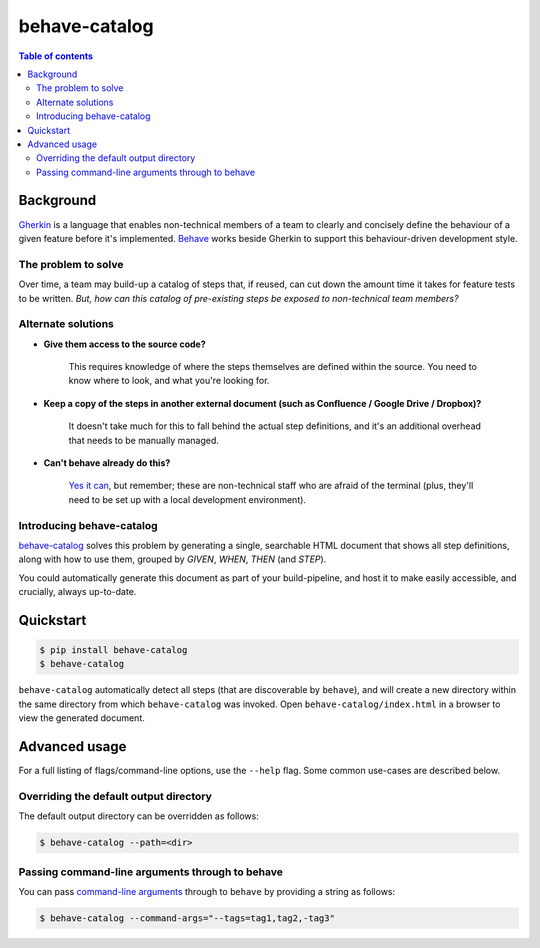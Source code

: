 ==============
behave-catalog
==============

.. contents:: Table of contents

Background
==========

`Gherkin`_ is a language that enables non-technical members of a team to clearly and concisely define the behaviour of a given feature before it's implemented. `Behave`_ works beside Gherkin to support this behaviour-driven development style.

The problem to solve
--------------------

Over time, a team may build-up a catalog of steps that, if reused, can cut down the amount time it takes for feature tests to be written. *But, how can this catalog of pre-existing steps be exposed to non-technical team members?*

Alternate solutions
-------------------

* **Give them access to the source code?**

      This requires knowledge of where the steps themselves are defined within the source. You need to know where to look, and what you're looking for.

* **Keep a copy of the steps in another external document (such as Confluence / Google Drive / Dropbox)?**

      It doesn't take much for this to fall behind the actual step definitions, and it's an additional overhead that needs to be manually managed.

* **Can't behave already do this?**

      `Yes it can`_, but remember; these are non-technical staff who are afraid of the terminal (plus, they'll need to be set up with a local development environment).

Introducing behave-catalog
--------------------------

`behave-catalog`_ solves this problem by generating a single, searchable HTML document that shows all step definitions, along with how to use them, grouped by `GIVEN`, `WHEN`, `THEN` (and `STEP`).

You could automatically generate this document as part of your build-pipeline, and host it to make easily accessible, and crucially, always up-to-date.


Quickstart
==========

.. code-block::

    $ pip install behave-catalog
    $ behave-catalog

``behave-catalog`` automatically detect all steps (that are discoverable by ``behave``), and will create a new directory within the same directory from which ``behave-catalog`` was invoked. Open ``behave-catalog/index.html`` in a browser to view the generated document.


Advanced usage
==============

For a full listing of flags/command-line options, use the ``--help`` flag. Some common use-cases are described below.

Overriding the default output directory
---------------------------------------

The default output directory can be overridden as follows:

.. code-block::

    $ behave-catalog --path=<dir>

Passing command-line arguments through to behave
------------------------------------------------

You can pass `command-line arguments`_ through to ``behave`` by providing a string as follows:

.. code-block::

    $ behave-catalog --command-args="--tags=tag1,tag2,-tag3"


.. _behave: https://github.com/behave/behave
.. _behave-catalog: https://github.com/teapow/behave-catalog
.. _command-line arguments: http://behave.readthedocs.io/en/latest/behave.html#command-line-arguments
.. _gherkin: https://github.com/cucumber/cucumber/wiki/Gherkin
.. _yes it can: http://behave.readthedocs.io/en/latest/behave.html#cmdoption-steps-catalog